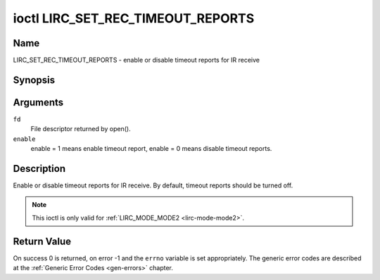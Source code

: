 .. -*- coding: utf-8; mode: rst -*-

.. _lirc_set_rec_timeout_reports:

**********************************
ioctl LIRC_SET_REC_TIMEOUT_REPORTS
**********************************

Name
====

LIRC_SET_REC_TIMEOUT_REPORTS - enable or disable timeout reports for IR receive

Synopsis
========

.. c:function:: int ioctl( int fd, LIRC_SET_REC_TIMEOUT_REPORTS, __u32 *enable )
    :name: LIRC_SET_REC_TIMEOUT_REPORTS

Arguments
=========

``fd``
    File descriptor returned by open().

``enable``
    enable = 1 means enable timeout report, enable = 0 means disable timeout
    reports.


Description
===========

Enable or disable timeout reports for IR receive. By default, timeout reports
should be turned off.

.. note::

   This ioctl is only valid for :ref:`LIRC_MODE_MODE2 <lirc-mode-mode2>`.


Return Value
============

On success 0 is returned, on error -1 and the ``errno`` variable is set
appropriately. The generic error codes are described at the
:ref:`Generic Error Codes <gen-errors>` chapter.
